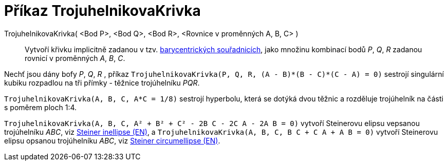 = Příkaz TrojuhelnikovaKrivka
:page-en: commands/TriangleCurve
ifdef::env-github[:imagesdir: /en/modules/ROOT/assets/images]

TrojuhelnikovaKrivka( <Bod P>, <Bod Q>, <Bod R>, <Rovnice v proměnných A, B, C> )::
  Vytvoří křivku implicitně zadanou v tzv.
  https://en.wikipedia.org/wiki/Barycentric_coordinate_system_(mathematics)[barycentrických souřadnicích], jako množinu kombinací bodů
_P_, _Q_, _R_ zadanou rovnicí v proměnných _A_, _B_, _C_.

[EXAMPLE]
====

Nechť jsou dány bofy _P_, _Q_, _R_ , příkaz `++TrojuhelnikovaKrivka(P, Q, R, (A - B)*(B - C)*(C - A) = 0)++` sestrojí singulární kubiku rozpadlou na tři přímky - těžnice trojúhelníku
_PQR_.

====

[EXAMPLE]
====

`++TrojuhelnikovaKrivka(A, B, C, A*C = 1/8)++` sestrojí hyperbolu, která se dotýká dvou těžnic a rozděluje trojúhelník na části s poměrem ploch 1:4.

====

[EXAMPLE]
====

`++TrojuhelnikovaKrivka(A, B, C, A² + B² + C² - 2B C - 2C A - 2A B = 0)++` vytvoří Steinerovu elipsu vepsanou trojúhelníku _ABC_, viz
https://en.wikipedia.org/wiki/Steiner_inellipse[Steiner inellipse (EN)], a
`++TrojuhelnikovaKrivka(A, B, C, B C + C A + A B = 0)++` vytvoří Steinerovu elipsu opsanou trojúhelníku _ABC_, viz https://en.wikipedia.org/wiki/Steiner_ellipse[Steiner
circumellipse (EN)].

====

